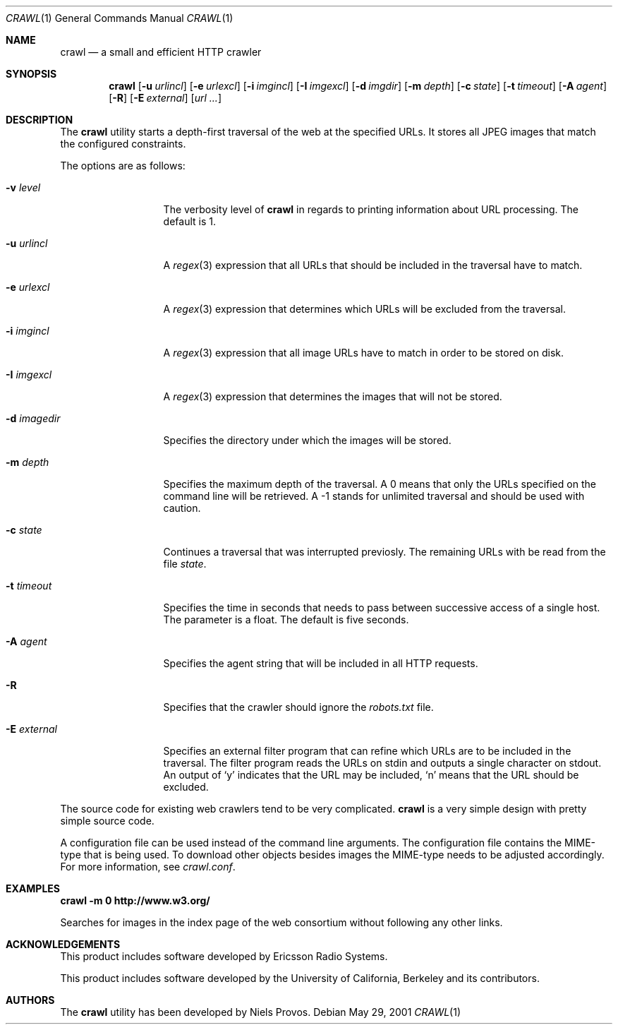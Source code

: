 .\"	$OpenBSD: mdoc.template,v 1.6 2001/02/03 08:22:44 niklas Exp $
.\"
.\" The following requests are required for all man pages.
.Dd May 29, 2001
.Dt CRAWL 1
.Os
.Sh NAME
.Nm crawl
.Nd a small and efficient HTTP crawler
.Sh SYNOPSIS
.\" For a program:  program [-abc] file ...
.Nm crawl
.Op Fl u Ar urlincl
.Op Fl e Ar urlexcl
.Op Fl i Ar imgincl
.Op Fl I Ar imgexcl
.Op Fl d Ar imgdir
.Op Fl m Ar depth
.Op Fl c Ar state
.Op Fl t Ar timeout
.Op Fl A Ar agent
.Op Fl R
.Op Fl E Ar external
.Op Ar url ...
.Sh DESCRIPTION
The
.Nm
utility starts a depth-first traversal of the web at the specified URLs.  
It stores all JPEG images that match the configured constraints.
.Pp
The options are as follows:
.Bl -tag -width Ds_imagedir
.It Fl v Ar level
The verbosity level of
.Nm
in regards to printing information about URL processing.  The default
is 1.
.It Fl u Ar urlincl
A
.Xr regex 3
expression that all URLs that should be included in the traversal
have to match.
.It Fl e Ar urlexcl
A
.Xr regex 3
expression that determines which URLs will be excluded from the
traversal.
.It Fl i Ar imgincl
A
.Xr regex 3
expression that all image URLs have to match in order to be
stored on disk.
.It Fl I Ar imgexcl
A
.Xr regex 3
expression that determines the images that will not be stored.
.It Fl d Ar imagedir
Specifies the directory under which the images will be stored.
.It Fl m Ar depth
Specifies the maximum depth of the traversal.
A 0 means that only the URLs specified on the command line will
be retrieved. A -1 stands for unlimited traversal and should
be used with caution.
.It Fl c Ar state
Continues a traversal that was interrupted previosly.  The remaining
URLs with be read from the file
.Ar state .
.It Fl t Ar timeout
Specifies the time in seconds that needs to pass between successive
access of a single host.  The parameter is a float.  The default
is five seconds.
.It Fl A Ar agent
Specifies the agent string that will be included in all HTTP
requests.
.It Fl R
Specifies that the crawler should ignore the
.Pa robots.txt
file.
.It Fl E Ar external
Specifies an external filter program that can refine which
URLs are to be included in the traversal.  The filter program
reads the URLs on
.Dv stdin
and outputs a single character on
.Dv stdout .
An output of
.Ql y
indicates that the URL may be included,
.Ql n
means that the URL should be excluded.
.El
.Pp
The source code for existing web crawlers tend to be very complicated.
.Nm
is a very simple design with pretty simple source code.
.Pp
A configuration file can be used instead of the command line
arguments.  The configuration file contains the MIME-type that
is being used.  To download other objects besides images the
MIME-type needs to be adjusted accordingly.
For more information, see
.Pa crawl.conf .
.\" The following requests should be uncommented and used where appropriate.
.Sh EXAMPLES
.Cm crawl -m 0 http://www.w3.org/
.Pp
Searches for images in  the index page of the web consortium without
following any other links.
.\" This next request is for sections 2 and 3 function return values only.
.\" .Sh RETURN VALUES
.\" The next request is for sections 2 and 3 error and signal handling only.
.\" .Sh ERRORS
.\" This next request is for section 4 only.
.\" .Sh DIAGNOSTICS
.\" This next request is for sections 1, 6, 7 & 8 only.
.\" .Sh ENVIRONMENT
.\" .Sh FILES
.\" .Sh SEE ALSO
.\" .Xr foobar 1
.\" .Sh COMPATIBILITY
.\" .Sh STANDARDS
.Sh ACKNOWLEDGEMENTS
This product includes software developed by Ericsson Radio Systems.
.Pp
This product includes software developed by the University of
California, Berkeley and its contributors.
.Sh AUTHORS
The
.Nm
utility has been developed by Niels Provos.
.\" .Sh HISTORY
.\" .Sh BUGS
.\" .Sh CAVEATS
